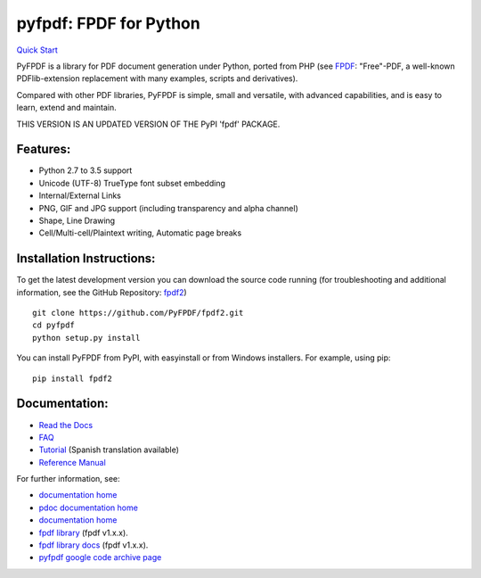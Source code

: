 pyfpdf: FPDF for Python
=======================

`Quick Start <https://github.com/PyFPDF/fpdf2>`__

PyFPDF is a library for PDF document generation under Python, ported
from PHP (see `FPDF <http://www.fpdf.org/>`__: "Free"-PDF, a well-known
PDFlib-extension replacement with many examples, scripts and
derivatives).

Compared with other PDF libraries, PyFPDF is simple, small and
versatile, with advanced capabilities, and is easy to learn, extend and
maintain.

THIS VERSION IS AN UPDATED VERSION OF THE PyPI 'fpdf' PACKAGE.

Features:
---------

-  Python 2.7 to 3.5 support
-  Unicode (UTF-8) TrueType font subset embedding
-  Internal/External Links
-  PNG, GIF and JPG support (including transparency and alpha channel)
-  Shape, Line Drawing
-  Cell/Multi-cell/Plaintext writing, Automatic page breaks

Installation Instructions:
--------------------------

To get the latest development version you can download the source code
running (for troubleshooting and additional information, see the GitHub
Repository: `fpdf2 <https://github.com/PyFPDF/fpdf2>`__)

::

      git clone https://github.com/PyFPDF/fpdf2.git
      cd pyfpdf
      python setup.py install

You can install PyFPDF from PyPI, with easyinstall or from Windows
installers. For example, using pip:

::

      pip install fpdf2

Documentation:
--------------

-  `Read the Docs <https://pyfpdf.github.io/fpdf2/>`__
-  `FAQ <https://pyfpdf.github.io/fpdf2/FAQ/index.html>`__
-  `Tutorial <https://pyfpdf.github.io/fpdf2/Tutorial/index.html>`__ (Spanish translation available)
-  `Reference Manual <https://pyfpdf.github.io/fpdf2/ReferenceManual/index.html>`__

For further information, see:

-  `documentation home <https://pyfpdf.github.io/fpdf2/>`__
-  `pdoc documentation home <https://pyfpdf.github.io/fpdf2/fpdf>`__
-  `documentation home <https://pyfpdf.github.io/fpdf2/>`__
-  `fpdf library <https://github.com/reingart/pyfpdf>`__ (fpdf v1.x.x).
-  `fpdf library docs <https://pyfpdf.readthedocs.org/en/latest/>`__ (fpdf v1.x.x).
-  `pyfpdf google code archive page <https://code.google.com/archive/redirect/a/code.google.com/p/pyfpdf?movedTo=http:%2F%2Fwww.github.com%2Freingart%2Fpyfpdf>`__ 
